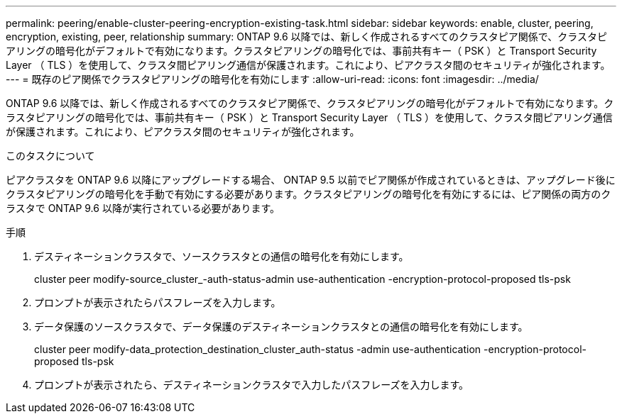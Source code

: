 ---
permalink: peering/enable-cluster-peering-encryption-existing-task.html 
sidebar: sidebar 
keywords: enable, cluster, peering, encryption, existing, peer, relationship 
summary: ONTAP 9.6 以降では、新しく作成されるすべてのクラスタピア関係で、クラスタピアリングの暗号化がデフォルトで有効になります。クラスタピアリングの暗号化では、事前共有キー（ PSK ）と Transport Security Layer （ TLS ）を使用して、クラスタ間ピアリング通信が保護されます。これにより、ピアクラスタ間のセキュリティが強化されます。 
---
= 既存のピア関係でクラスタピアリングの暗号化を有効にします
:allow-uri-read: 
:icons: font
:imagesdir: ../media/


[role="lead"]
ONTAP 9.6 以降では、新しく作成されるすべてのクラスタピア関係で、クラスタピアリングの暗号化がデフォルトで有効になります。クラスタピアリングの暗号化では、事前共有キー（ PSK ）と Transport Security Layer （ TLS ）を使用して、クラスタ間ピアリング通信が保護されます。これにより、ピアクラスタ間のセキュリティが強化されます。

.このタスクについて
ピアクラスタを ONTAP 9.6 以降にアップグレードする場合、 ONTAP 9.5 以前でピア関係が作成されているときは、アップグレード後にクラスタピアリングの暗号化を手動で有効にする必要があります。クラスタピアリングの暗号化を有効にするには、ピア関係の両方のクラスタで ONTAP 9.6 以降が実行されている必要があります。

.手順
. デスティネーションクラスタで、ソースクラスタとの通信の暗号化を有効にします。
+
cluster peer modify-source_cluster_-auth-status-admin use-authentication -encryption-protocol-proposed tls-psk

. プロンプトが表示されたらパスフレーズを入力します。
. データ保護のソースクラスタで、データ保護のデスティネーションクラスタとの通信の暗号化を有効にします。
+
cluster peer modify-data_protection_destination_cluster_auth-status -admin use-authentication -encryption-protocol-proposed tls-psk

. プロンプトが表示されたら、デスティネーションクラスタで入力したパスフレーズを入力します。

